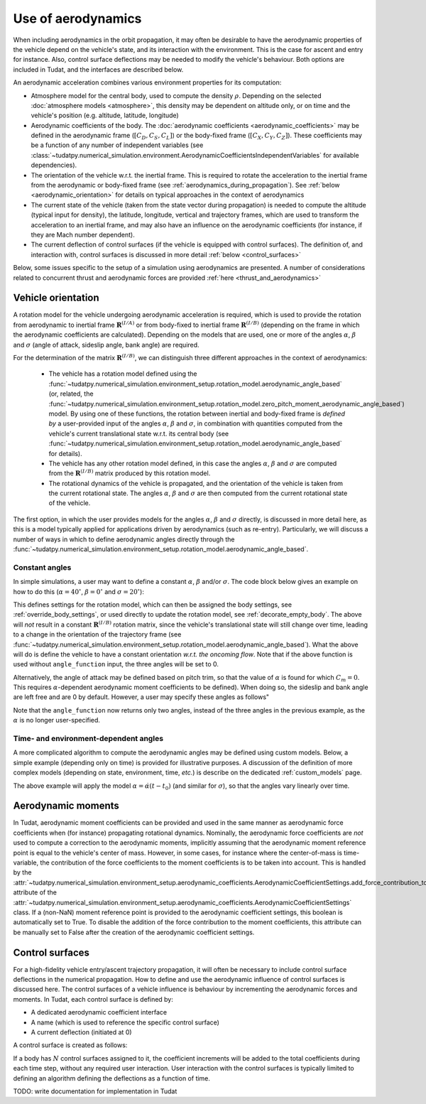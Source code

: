 .. _aerodynamic_models:

===================
Use of aerodynamics
===================

When including aerodynamics in the orbit propagation, it may often be desirable to have the aerodynamic properties of the vehicle depend on the vehicle's state, and its interaction with the environment. This is the case for ascent and entry for instance. Also, control surface deflections may be needed to modify the vehicle's behaviour. Both options are included in Tudat, and the interfaces are described below.

An aerodynamic acceleration combines various environment properties for its computation:

* Atmosphere model for the central body, used to compute the density :math:`\rho`. Depending on the selected :doc:`atmosphere models <atmosphere>`, this density may be dependent on altitude only, or on time and the vehicle's position (e.g. altitude, latitude, longitude)
* Aerodynamic coefficients of the body. The :doc:`aerodynamic coefficients <aerodynamic_coefficients>` may be defined in the aerodynamic frame (:math:`[C_{D}, C_{S}, C_{L}]`) or the body-fixed frame (:math:`[C_{X}, C_{Y}, C_{Z}]`). These coefficients may be a function of any number of independent variables (see :class:`~tudatpy.numerical_simulation.environment.AerodynamicCoefficientsIndependentVariables` for available dependencies).
* The orientation of the vehicle w.r.t. the inertial frame.  This is required to rotate the acceleration to the inertial frame from the aerodynamic or body-fixed frame (see :ref:`aerodynamics_during_propagation`). See :ref:`below <aerodynamic_orientation>` for details on typical approaches in the context of aerodynamics
* The current state of the vehicle (taken from the state vector during propagation) is needed to compute the altitude (typical input for density), the latitude, longitude, vertical and trajectory frames, which are used to transform the acceleration to an inertial frame, and may also have an influence on the aerodynamic coefficients (for instance, if they are Mach number dependent).
* The current deflection of control surfaces (if the vehicle is equipped with control surfaces). The definition of, and interaction with, control surfaces is discussed in more detail :ref:`below <control_surfaces>`

Below, some issues specific to the setup of a simulation using aerodynamics are presented. A number of considerations related to concurrent thrust and aerodynamic forces are provided :ref:`here <thrust_and_aerodynamics>`

.. _aerodynamic_orientation:

Vehicle orientation
===================

A rotation model for the vehicle undergoing aerodynamic acceleration is required, which is used to provide the rotation from aerodynamic to inertial frame :math:`\mathbf{R}^{(I/A)}` or from body-fixed to inertial frame :math:`\mathbf{R}^{(I/B)}` (depending on the frame in which the aerodynamic coefficients are calculated). Depending on the models that are used, one or more of the angles :math:`\alpha`, :math:`\beta` and :math:`\sigma` (angle of attack, sideslip angle, bank angle) are required.

For the determination of the matrix :math:`\mathbf{R}^{(I/B)}`, we can distinguish three different approaches in the context of aerodynamics:
  
  *  The vehicle has a rotation model defined using the :func:`~tudatpy.numerical_simulation.environment_setup.rotation_model.aerodynamic_angle_based` (or, related, the :func:`~tudatpy.numerical_simulation.environment_setup.rotation_model.zero_pitch_moment_aerodynamic_angle_based`) model. By using one of these functions, the rotation between inertial and  body-fixed frame is *defined by* a user-provided input of the angles :math:`\alpha`, :math:`\beta` and :math:`\sigma`, in combination with quantities computed from the vehicle's current translational state w.r.t. its central body (see :func:`~tudatpy.numerical_simulation.environment_setup.rotation_model.aerodynamic_angle_based` for details).
  *  The vehicle has any other rotation model defined, in this case the angles :math:`\alpha`, :math:`\beta` and :math:`\sigma` are computed from the :math:`\mathbf{R}^{(I/B)}` matrix produced by this rotation model.
  *  The rotational dynamics of the vehicle is propagated, and the orientation of the vehicle is taken from the current rotational state. The angles :math:`\alpha`, :math:`\beta` and :math:`\sigma` are then computed from the current rotational state of the vehicle.

The first option, in which the user provides models for the angles :math:`\alpha`, :math:`\beta` and :math:`\sigma` directly, is discussed in more detail here, as this is a model typically applied for applications driven by aerodynamics (such as re-entry). Particularly, we will discuss a number of ways in which to define aerodynamic angles directly through the :func:`~tudatpy.numerical_simulation.environment_setup.rotation_model.aerodynamic_angle_based`.

Constant angles
~~~~~~~~~~~~~~~

In simple simulations, a user may want to define a constant :math:`\alpha`, :math:`\beta` and/or :math:`\sigma`. The code block below gives an example on how to do this (:math:`\alpha=40^{\circ}`, :math:`\beta=0^{\circ}` and :math:`\sigma=20^{\circ}`):

.. tab-set::
   :sync-group: coding-language

   .. tab-item:: Python
    :sync: python

    .. code-block:: python

        # Define constant angles
        angle_of_attack = np.deg2rad( 40.0 )
        bank_angle = np.deg2rad( 20.0 )
        
        # Define angle function (required for input to rotation settings)   
        angle_function = lambda time : np.array([angle_of_attack, 0.0, bank_angle])
        
        # Create settings for rotation model
        rotation_model_settings = environment_setup.rotation_model.aerodynamic_angle_based(
            central_body="Earth",
            target_frame = "VehicleFixed",
            angle_function = angle_function ) 
            
This defines settings for the rotation model, which can then be assigned the body settings, see :ref:`override_body_settings`, or used directly to update the rotation model, see :ref:`decorate_empty_body`. The above will *not* result in a constant :math:`\mathbf{R}^{(I/B)}` rotation matrix, since the vehicle's translational state will still change over time, leading to a change in the orientation of the trajectory frame (see :func:`~tudatpy.numerical_simulation.environment_setup.rotation_model.aerodynamic_angle_based`). What the above will do is define the vehicle to have a constant orientation *w.r.t. the oncoming flow*. Note that if the above function is used without ``angle_function`` input, the three angles will be set to 0.

Alternatively, the angle of attack may be defined based on pitch trim, so that the value of :math:`\alpha` is found for which :math:`C_{m}=0`. This requires :math:`\alpha`-dependent aerodynamic moment coefficients to be defined). When doing so, the sideslip and bank angle are left free and are 0 by default. However, a user may specify these angles as follows"

.. tab-set::
   :sync-group: coding-language

   .. tab-item:: Python
    :sync: python
    
    .. code-block:: python

        # Define constant angles
        bank_angle = np.deg2rad( 20.0 ) 
        
        # Define angle function (required for input to rotation settings)   
        angle_function = lambda time : np.ndarray([0.0, bank_angle])
        
        # Create settings for rotation model
        rotation_model_settings = environment_setup.rotation_model.zero_pitch_moment_aerodynamic_angle_based(
            central_body="Earth",
            target_frame = "VehicleFixed",
        )

Note that the ``angle_function`` now returns only two angles, instead of the three angles in the previous example, as the :math:`\alpha` is no longer user-specified.
                
Time- and environment-dependent angles
~~~~~~~~~~~~~~~~~~~~~~~~~~~~~~~~~~~~~~

A more complicated algorithm to compute the aerodynamic angles may be defined using custom models. Below, a simple example (depending only on time) is provided for illustrative purposes. A discussion of the definition of more complex models (depending on state, environment, time, *etc.*) is describe on the dedicated :ref:`custom_models` page.


.. tab-set::
   :sync-group: coding-language

   .. tab-item:: Python
    :sync: python

    .. literalinclude:: /_src_snippets/simulation/environment_setup/custom_class_simple_aero_angles.py
        :language: python

The above example will apply the model :math:`\alpha=\dot{\alpha}(t-t_{0})` (and similar for :math:`\sigma`), so that the angles vary linearly over time.

Aerodynamic moments
===================

In Tudat, aerodynamic moment coefficients can be provided and used in the same manner as aerodynamic force coefficients when (for instance) propagating rotational dynamics. Nominally, the aerodynamic force coefficients are *not* used to compute a correction to the aerodynamic moments, implicitly assuming that the aerodynamic moment reference point is equal to the vehicle's center of mass. However, in some cases, for instance where the center-of-mass is time-variable, the contribution of the force coefficients to the moment coefficients is to be taken into account. This is handled by the :attr:`~tudatpy.numerical_simulation.environment_setup.aerodynamic_coefficients.AerodynamicCoefficientSettings.add_force_contribution_to_moments` attribute of the :attr:`~tudatpy.numerical_simulation.environment_setup.aerodynamic_coefficients.AerodynamicCoefficientSettings` class. If a (non-NaN) moment reference point is provided to the aerodynamic coefficient settings, this boolean is automatically set to True. To disable the addition of the force contribution to the moment coefficients, this attribute can be manually set to False after the creation of the aerodynamic coefficient settings. 

.. _control_surfaces:

Control surfaces
================

For a high-fidelity vehicle entry/ascent trajectory propagation, it will often be necessary to include control surface deflections in the numerical propagation. How to define and use the aerodynamic influence of control surfaces is discussed here. The control surfaces of a vehicle influence is behaviour by incrementing the aerodynamic forces and moments. In Tudat, each control surface is defined by:
 
* A dedicated aerodynamic coefficient interface
* A name (which is used to reference the specific control surface)
* A current deflection (initiated at 0)

A control surface is created as follows: 

If a body has :math:`N` control surfaces assigned to it, the coefficient increments will be added to the total coefficients during each time step, without any required user interaction. User interaction with the control surfaces is typically limited to defining an algorithm defining the deflections as a function of time. 

TODO: write documentation for implementation in Tudat



